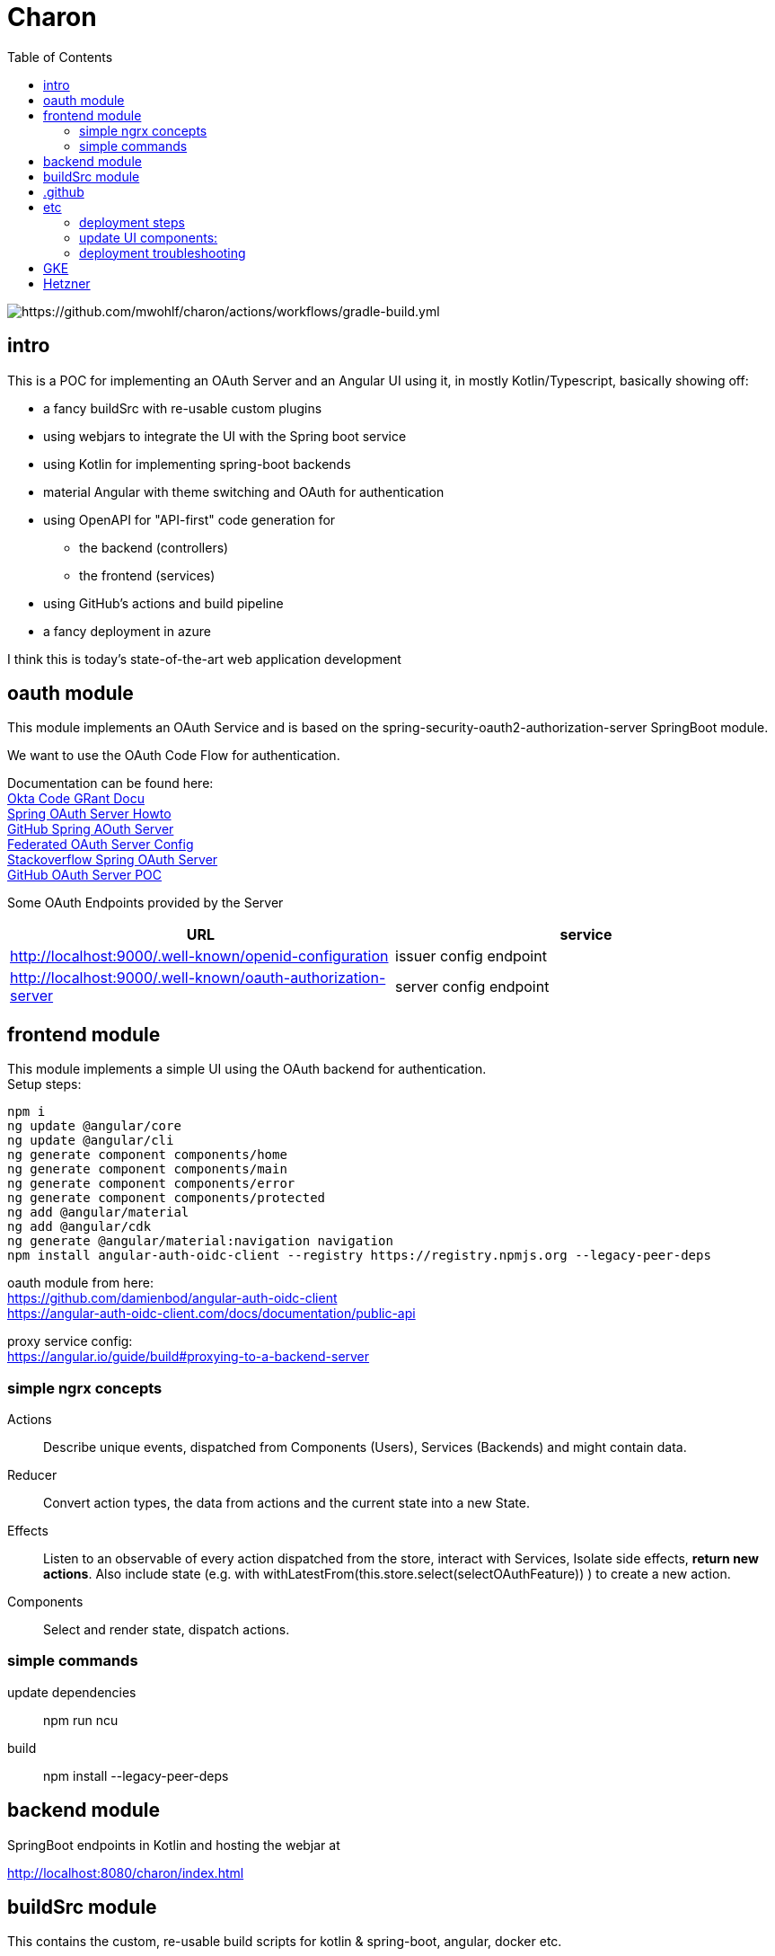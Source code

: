 
= Charon
:toc:

image::https://github.com/mwohlf/charon/actions/workflows/gradle-build.yml/badge.svg?[https://github.com/mwohlf/charon/actions/workflows/gradle-build.yml]


== intro

This is a POC for implementing an OAuth Server and an Angular UI using it, in mostly  Kotlin/Typescript, basically showing off:

 - a fancy buildSrc with re-usable custom plugins
 - using webjars to integrate the UI with the Spring boot service
 - using Kotlin for implementing spring-boot backends
 - material Angular with theme switching and OAuth for authentication
 - using OpenAPI for "API-first" code generation for
    ** the backend (controllers)
    ** the frontend (services)
 - using GitHub's actions and build pipeline
 - a fancy deployment in azure

I think this is today's state-of-the-art web application development



== oauth module

This module implements an OAuth Service and is based on the
  spring-security-oauth2-authorization-server
SpringBoot module.

We want to use the OAuth Code Flow for authentication.

Documentation can be found here: +
https://developer.okta.com/blog/2018/04/10/oauth-authorization-code-grant-type[Okta Code GRant Docu] +
https://docs.spring.io/spring-authorization-server/docs/current/reference/html/getting-started.html[Spring OAuth Server Howto] +
https://github.com/spring-projects/spring-authorization-server[GitHub Spring AOuth Server] +
https://github.com/spring-projects/spring-authorization-server/blob/main/samples/federated-identity-authorizationserver/src/main/resources/application.yml[Federated OAuth Server Config] +
https://stackoverflow.com/questions/71479250/spring-security-oauth2-authorization-server-angular-auth-oidc-client[Stackoverflow Spring OAuth Server] +
https://github.com/sjohnr/spring-authorization-server/tree/bff-demo/samples/default-authorizationserver/src[GitHub OAuth Server POC] +

Some OAuth Endpoints provided by the Server
|===
|URL | service

| http://localhost:9000/.well-known/openid-configuration
| issuer config endpoint

| http://localhost:9000/.well-known/oauth-authorization-server
| server config endpoint
|===


== frontend module

This module implements a simple UI using the OAuth backend for authentication. +
Setup steps: +

  npm i
  ng update @angular/core
  ng update @angular/cli
  ng generate component components/home
  ng generate component components/main
  ng generate component components/error
  ng generate component components/protected
  ng add @angular/material
  ng add @angular/cdk
  ng generate @angular/material:navigation navigation
  npm install angular-auth-oidc-client --registry https://registry.npmjs.org --legacy-peer-deps

oauth module from here: +
https://github.com/damienbod/angular-auth-oidc-client +
https://angular-auth-oidc-client.com/docs/documentation/public-api +

proxy service config: +
https://angular.io/guide/build#proxying-to-a-backend-server


=== simple ngrx concepts

Actions::
Describe unique events, dispatched from Components (Users), Services (Backends) and might contain data.

Reducer::
Convert action types, the data from actions and the current state into a new State.

Effects::
Listen to an observable of every action dispatched from the store, interact with Services, Isolate side effects, **return new actions**. Also include state (e.g. with
withLatestFrom(this.store.select(selectOAuthFeature)) ) to create a new action.


Components::
Select and render state, dispatch actions.


=== simple commands

update dependencies::

npm run ncu

build::

npm install --legacy-peer-deps


== backend module

SpringBoot endpoints in Kotlin and hosting the webjar at

http://localhost:8080/charon/index.html



== buildSrc module

This contains the custom, re-usable build scripts for
kotlin & spring-boot, angular, docker etc.

The only requirement is having git, java and docker in the build environment,
for ubuntu this means:

  sudo apt-get install \
    git \
    openjdk-17-jdk \
    docker \

== .github

the GitHub pipelines or workflows

* aks-deploy.yml +
  trigger a helm chart deploy from the etc/helm directory

* gradle-build.yml +
  trigger the gradle jib build for creating the images configured by the buildSrc

== etc

contains API definition, scripts, deployment descriptions, helm charts

'''

For now, we are pushing the images to an ephemeral docker image registry at:
https://ttl.sh/mwohlf/charon-backend +

Simple boot up the backend image:

  docker run -p 8080:8080 ttl.sh/mwohlf/charon-backend
  docker run -p 8080:8080 ttl.sh/mwohlf/charon-backend:72716232cce3e4b1bfec01379cae6cbf5f269725
  docker run -p 8081:8081 ttl.sh/mwohlf/charon-oauth:72716232cce3e4b1bfec01379cae6cbf5f269725

Deployment is outlined here: +
https://www.koslib.com/posts/deploy-k8s-apps-helm-complete/ +
https://github.com/Azure/actions-workflow-samples +

The `etc/setup/azure.bash` script can be used to perform:

[source]
----
 - create: to setup up the cluster
 - deploy_dashboard: to show the k8s dashboard
 - deploy_chart: to deploy the helm chart
 - delete_chart: to delete the helm chart
 - login_azure: to login for local az, not needed in azure cloud cli
 - create_public_ip_address: create an ip address
 - delete: to remove the cluster
----


todo: +
https://bhuwanupadhyay.github.io/2020/06/expose-spring-boot-microservice-with-ingress-using-helm/ +
https://unbroken-dome.github.io/projects/gradle-helm-plugin/latest/userguide/index.html +


-

=== deployment steps

- remove old namespace with cluster and all the configs +
`./azure.bash delete`

- create cluster, namespace, nodepools etc +
`./azure.bash create_cluster`

- update service account +
the content of credentials.txt goes into the GitHub secrets as `AZURE_SP_CREDENTIALS`

- update IP +
`kubectl get service --all-namespaces`  +
shows the current IP which needs to b configured in cloudflare




=== update UI components:

[source]
----
cd frontend
ncu -u
npm install --legacy-peer-deps
----

if UI build fail on GitHub, try deleting the caches and trigger another build

=== deployment troubleshooting

- `kubectl get ingress --all-namespaces`

- `kubectl get pods --all-namespaces`

- `kubectl get deployments --all-namespaces`

- `kubectl get deployments --all-namespaces`

- `kubectl logs charon-backend-deployment-z4zlj --namespace development`



==== Spring Auth Server Project:

https://github.com/spring-projects/spring-authorization-server +
https://www.appsdeveloperblog.com/spring-authorization-server-tutorial/ +
https://github.com/spring-projects/spring-authorization-server/issues/796 +
https://github.com/spring-projects/spring-authorization-server/issues/297 +
https://docs.spring.io/spring-authorization-server/docs/current/reference/html/guides/how-to-userinfo.html +



==== k8s resources

https://labzilla.io/blog/cloudflare-certbot +
https://github.com/spring-projects/spring-authorization-server/pull/335
https://github.com/marketplace/actions/kubernetes-bake


==== running docker without docker desktop

install with choco:

- docker-cli
- docker-compose
- use the WSL context in idea to connect to a docker deamon
- set the path do docker.exe/docker-compose.exe in idea




==== request path

2023-05-11T23:15:43.954+02:00 DEBUG 8052 --- [nio-8081-exec-2] o.s.s.w.s.HttpSessionRequestCache        : Saved request http://127.0.0.1:8081/oauth2/authorize?client_id=public-client&redirect_uri=http%3A%2F%2F127.0.0.1%3A4200%2Fcharon%2Fhome&response_type=code&scope=openid%20profile%20email%20offline_access&nonce=0d4fd3402e2f87933ea6f6f8dcf91c1853suy7LC3&state=17e3ee7dbadb5cc5f1cd6ebd86dde88559M6zafEe&code_challenge=WVGxVZwl3ShzJNvToKTkTVGrI-1UvgOst-29qPS3Wss&code_challenge_method=S256&continue to session
2023-05-11T23:15:43.958+02:00 DEBUG 8052 --- [nio-8081-exec-2] o.s.s.web.DefaultRedirectStrategy        : Redirecting to http://127.0.0.1:8081/login

2023-05-11T23:18:07.191+02:00 DEBUG 8052 --- [io-8081-exec-10] o.s.security.web.FilterChainProxy        : Securing POST /login

2023-05-11T23:18:07.410+02:00 DEBUG 8052 --- [io-8081-exec-10] o.s.s.web.DefaultRedirectStrategy        : Redirecting to http://127.0.0.1:8081/oauth2/authorize?client_id=public-client&redirect_uri=http%3A%2F%2F127.0.0.1%3A4200%2Fcharon%2Fhome&response_type=code&scope=openid%20profile%20email%20offline_access&nonce=0d4fd3402e2f87933ea6f6f8dcf91c1853suy7LC3&state=17e3ee7dbadb5cc5f1cd6ebd86dde88559M6zafEe&code_challenge=WVGxVZwl3ShzJNvToKTkTVGrI-1UvgOst-29qPS3Wss&code_challenge_method=S256&continue

2023-05-11T23:18:07.457+02:00 DEBUG 8052 --- [nio-8081-exec-8] o.s.s.web.DefaultRedirectStrategy        : Redirecting to http://127.0.0.1:4200/charon/home?code=cWq2tSVwYZOc8q09jfUeTH6JpaDzrGslKvZPDxn3wPfKf_17HJPP-xB8IqKFNCbNU1MM9OYZl3uOVwyI_OLZ4S2rPxRl14tIdYcQ4IN0hswvyHpgcDtp2Z8nNvy0ZD5o&state=17e3ee7dbadb5cc5f1cd6ebd86dde88559M6zafEe


2023-05-11T23:18:08.170+02:00 DEBUG 8052 --- [nio-8081-exec-7] o.s.security.web.FilterChainProxy        : Securing GET /oauth2/jwks

2023-05-11T23:18:40.247+02:00 DEBUG 8052 --- [nio-8081-exec-1] o.s.security.web.FilterChainProxy        : Securing GET /oauth2/authorize?client_id=public-client&redirect_uri=http%3A%2F%2F127.0.0.1%3A4200%2Fcharon%2Fassets%2Fsilent-renew.html&response_type=code&scope=openid%20profile%20email%20offline_access&nonce=e23c9d442b091ef894eced41907db015b3J8Fb5DW&state=91b349d8d31b80ac142fe9529b7a5c6e98mbT0v4j&code_challenge=rRhblyCnqAz8vKJCvQsnQfb3KLTgfwn4yZp9zoA6UaA&code_challenge_method=S256&prompt=none


2023-05-11T23:18:40.257+02:00 DEBUG 8052 --- [nio-8081-exec-1] o.s.s.web.DefaultRedirectStrategy        : Redirecting to http://127.0.0.1:4200/charon/assets/silent-renew.html?code=kopW50iJN0YiI4fWstTQkLe4NibVctrsTN253buzhBpRwrNpNy0dTU6jXyIr3_oGucf5ONEvo8rPRW3DWyiqJYVcUICR5Xyg6bpq6iEbZOnoDWKp53NsQyJsRhw18U1L&state=91b349d8d31b80ac142fe9529b7a5c6e98mbT0v4j



===== google client scope config


configure: https://console.cloud.google.com/apis/credentials/consent/edit?project=charon-394311



== GKE

see: https://github.com/murphye/cheap-gke-cluster


== Hetzner

see:
https://linuxhandbook.com/nginx-reverse-proxy-docker/
https://hub.docker.com/r/nginxproxy/acme-companion
https://linuxhandbook.com/nginx-reverse-proxy-docker/
https://github.com/nginx-proxy/nginx-proxy
https://stackoverflow.com/questions/66102225/jrcs-letsencrypt-nginx-proxy-companion-docker-image-too-many-certificates-alr
